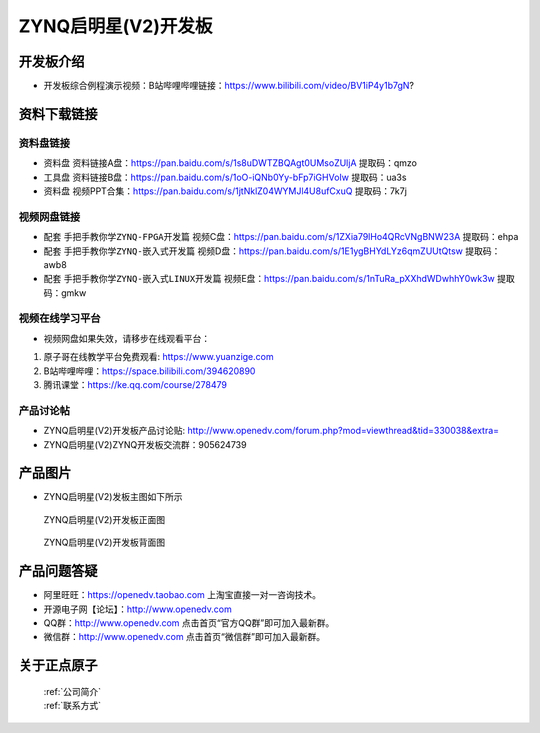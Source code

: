 ZYNQ启明星(V2)开发板
==========================

开发板介绍
----------
- ``开发板综合例程演示视频``：B站哔哩哔哩链接：https://www.bilibili.com/video/BV1iP4y1b7gN?

资料下载链接
------------

资料盘链接
^^^^^^^^^^^

- ``资料盘`` 资料链接A盘：https://pan.baidu.com/s/1s8uDWTZBQAgt0UMsoZUljA     提取码：qmzo 
 
- ``工具盘`` 资料链接B盘：https://pan.baidu.com/s/1oO-iQNb0Yy-bFp7iGHVoIw   提取码：ua3s

- ``资料盘`` 视频PPT合集：https://pan.baidu.com/s/1jtNklZ04WYMJl4U8ufCxuQ  提取码：7k7j

视频网盘链接
^^^^^^^^^^^

-  配套 ``手把手教你学ZYNQ-FPGA开发篇`` 视频C盘：https://pan.baidu.com/s/1ZXia79lHo4QRcVNgBNW23A    提取码：ehpa 

-  配套 ``手把手教你学ZYNQ-嵌入式开发篇`` 视频D盘：https://pan.baidu.com/s/1E1ygBHYdLYz6qmZUUtQtsw   提取码：awb8 
      
-  配套 ``手把手教你学ZYNQ-嵌入式LINUX开发篇`` 视频E盘：https://pan.baidu.com/s/1nTuRa_pXXhdWDwhhY0wk3w   提取码：gmkw   

视频在线学习平台
^^^^^^^^^^^^^^^^^

- 视频网盘如果失效，请移步在线观看平台：

1. 原子哥在线教学平台免费观看: https://www.yuanzige.com
#. B站哔哩哔哩：https://space.bilibili.com/394620890
#. 腾讯课堂：https://ke.qq.com/course/278479


产品讨论帖
^^^^^^^^^^^^^^^^^

- ZYNQ启明星(V2)开发板产品讨论贴: http://www.openedv.com/forum.php?mod=viewthread&tid=330038&extra=

- ZYNQ启明星(V2)ZYNQ开发板交流群：905624739

产品图片
--------

- ZYNQ启明星(V2)发板主图如下所示

.. _pic_major_qmx:

.. figure:: media/QMXZM.png


   
 ZYNQ启明星(V2)开发板正面图

.. _pic_major_pmxb:

.. figure:: media/QMXZMBEI.png


   
 ZYNQ启明星(V2)开发板背面图




产品问题答疑
------------

- 阿里旺旺：https://openedv.taobao.com 上淘宝直接一对一咨询技术。  
- 开源电子网【论坛】：http://www.openedv.com 
- QQ群：http://www.openedv.com   点击首页“官方QQ群”即可加入最新群。 
- 微信群：http://www.openedv.com 点击首页“微信群”即可加入最新群。
  


关于正点原子  
-----------------

 | :ref:`公司简介` 
 | :ref:`联系方式`



